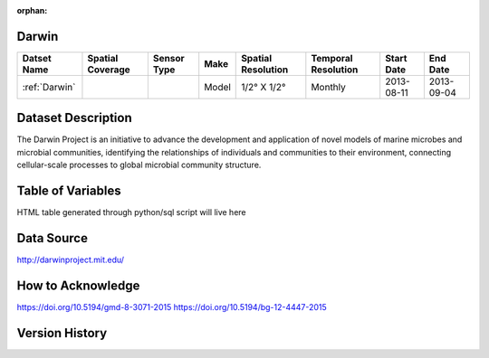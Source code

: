 :orphan:

.. _Darwin:


Darwin
******

.. |globe| image:: /_static/catalog_thumbnails/globe.png
   :scale: 10%
   :align: middle

.. |comp| image:: /_static/catalog_thumbnails/comp.png
   :scale: 10%
   :align: middle



+------------------------+----------------+-------------+-------------+----------------------------+----------------------+--------------+------------+
| Datset Name            |Spatial Coverage| Sensor Type |  Make       |     Spatial Resolution     | Temporal Resolution  |  Start Date  |  End Date  |
+========================+================+=============+=============+============================+======================+==============+============+
| :ref:`Darwin`          |     |globe|    | |comp|      |   Model     |     1/2° X 1/2°            |         Monthly      |  2013-08-11  | 2013-09-04 |
+------------------------+----------------+-------------+-------------+----------------------------+----------------------+--------------+------------+

Dataset Description
*******************

The Darwin Project is an initiative to advance the development and application of novel models of marine microbes and microbial communities, identifying the relationships of individuals and communities to their environment, connecting cellular-scale processes to global microbial community structure.

Table of Variables
******************

HTML table generated through python/sql script will live here


Data Source
***********

http://darwinproject.mit.edu/


How to Acknowledge
******************

https://doi.org/10.5194/gmd-8-3071-2015
https://doi.org/10.5194/bg-12-4447-2015

Version History
***************
